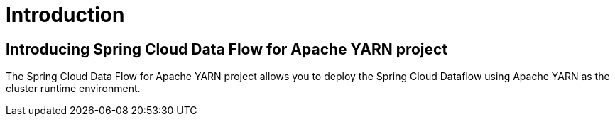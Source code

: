 [[introduction]]
= Introduction

[[dataflow-yarn-intro]]
== Introducing Spring Cloud Data Flow for Apache YARN project

The Spring Cloud Data Flow for Apache YARN project allows you to deploy the Spring Cloud Dataflow using Apache YARN as the cluster runtime environment.

